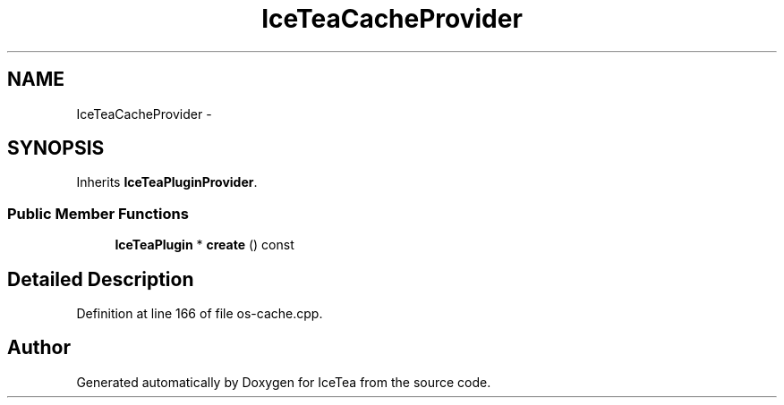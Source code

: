 .TH "IceTeaCacheProvider" 3 "Sat Mar 26 2016" "IceTea" \" -*- nroff -*-
.ad l
.nh
.SH NAME
IceTeaCacheProvider \- 
.SH SYNOPSIS
.br
.PP
.PP
Inherits \fBIceTeaPluginProvider\fP\&.
.SS "Public Member Functions"

.in +1c
.ti -1c
.RI "\fBIceTeaPlugin\fP * \fBcreate\fP () const "
.br
.in -1c
.SH "Detailed Description"
.PP 
Definition at line 166 of file os\-cache\&.cpp\&.

.SH "Author"
.PP 
Generated automatically by Doxygen for IceTea from the source code\&.
